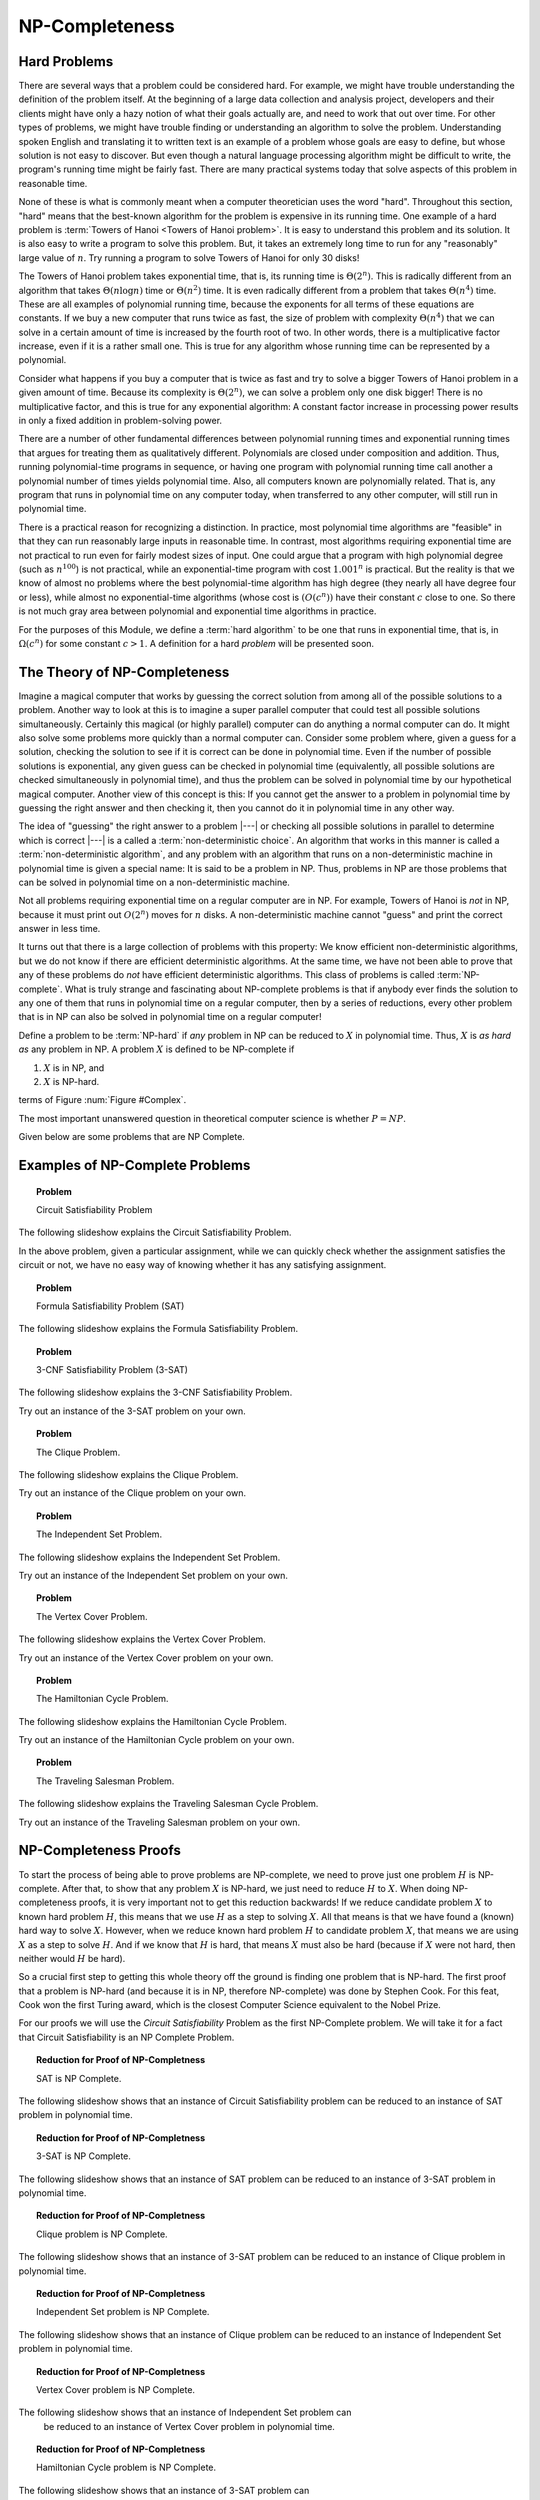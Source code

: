 .. This file is part of the OpenDSA eTextbook project. See
.. http://algoviz.org/OpenDSA for more details.
.. Copyright (c) 2012-2013 by the OpenDSA Project Contributors, and
.. distributed under an MIT open source license.

.. avmetadata::
   :author: Cliff Shaffer
   :prerequisites:
   :topic: NP-completeness

.. odsalink:: AV/Development/circuitSATCON.css

NP-Completeness
===============

Hard Problems
-------------

There are several ways that a problem could be considered hard.
For example, we might have trouble understanding the definition of the
problem itself.
At the beginning of a large data collection and analysis project,
developers and their clients might have only a hazy notion of what
their goals actually are, and need to work that out over time.
For other types of problems, we might have trouble finding or
understanding an algorithm to solve the problem.
Understanding spoken English and translating it to written text is an
example of a problem whose goals are easy to define, but whose
solution is not easy to discover.
But even though a natural language processing algorithm might be
difficult to write, the program's running time might be fairly fast.
There are many practical systems today that solve aspects of this
problem in reasonable time.

None of these is what is commonly meant when a computer
theoretician uses the word "hard".
Throughout this section, "hard" means that the best-known algorithm
for the problem is expensive in its running time.
One example of a hard problem is
:term:`Towers of Hanoi <Towers of Hanoi problem>`.
It is easy to understand this problem and its solution.
It is also easy to write a program to solve this problem.
But, it takes an extremely long time to run for any "reasonably"
large value of :math:`n`.
Try running a program to solve Towers of Hanoi for only 30 disks!

The Towers of Hanoi problem takes exponential time, that is, its
running time is :math:`\Theta(2^n)`.
This is radically different from an algorithm that takes
:math:`\Theta(n \log n)` time or :math:`\Theta(n^2)` time.
It is even radically different from a problem that takes
:math:`\Theta(n^4)` time.
These are all examples of polynomial running time, because the
exponents for all terms of these equations are constants.
If we buy a new computer that runs twice as fast,
the size of problem with complexity :math:`\Theta(n^4)` that we can
solve in a certain amount of time is increased by the fourth root of
two.
In other words, there is a multiplicative factor increase, even if it
is a rather small one.
This is true for any algorithm whose running time can be represented
by a polynomial.

Consider what happens if you buy a computer that is twice as fast and
try to solve a bigger Towers of Hanoi problem in a given amount of
time.
Because its complexity is :math:`\Theta(2^n)`, we can solve a problem
only one disk bigger!
There is no multiplicative factor, and this is true for any
exponential algorithm:
A constant factor increase in processing
power results in only a fixed addition in problem-solving power.

There are a number of other fundamental differences between
polynomial running times and exponential running times that argues for
treating them as qualitatively different.
Polynomials are closed under composition and addition.
Thus, running polynomial-time programs in sequence, or having one
program with polynomial running time call another a polynomial number
of times yields polynomial time.
Also, all computers known are polynomially related.
That is, any program that runs in polynomial time on any computer
today, when transferred to any other computer, will still run in
polynomial time.

There is a practical reason for recognizing a distinction.
In practice, most polynomial time algorithms are "feasible" in that
they can run reasonably large inputs in reasonable time.
In contrast, most algorithms requiring exponential time are not
practical to run even for fairly modest sizes of input.
One could argue that a program with high polynomial degree
(such as :math:`n^{100}`) is not practical, while an exponential-time
program with cost :math:`1.001^n` is practical.
But the reality is that we know of almost no problems where the best
polynomial-time algorithm has high degree (they nearly all have
degree four or less), while almost no exponential-time algorithms
(whose cost is :math:`(O(c^n))` have their constant :math:`c` close to
one.
So there is not much gray area between polynomial and
exponential time algorithms in practice.

For the purposes of this Module, we define a :term:`hard algorithm`
to be one that runs in exponential time, that is, in
:math:`\Omega(c^n)` for some constant :math:`c > 1`.
A definition for a hard *problem* will be presented soon.

The Theory of NP-Completeness
-----------------------------

Imagine a magical computer that works by guessing the correct
solution from among all of the possible solutions to a problem.
Another way to look at this is to imagine a super parallel computer
that could test all possible solutions simultaneously.
Certainly this magical (or highly parallel) computer can do anything a
normal computer can do.
It might also solve some problems more quickly than a normal computer
can.
Consider some problem where, given a guess for a solution, checking
the solution to see if it is correct can be done in polynomial time.
Even if the number of possible solutions is exponential,
any given guess can be checked in polynomial time (equivalently, all
possible solutions are checked simultaneously in polynomial time),
and thus the problem can be solved in polynomial time by our
hypothetical magical computer.
Another view of this concept is this: If you cannot get the answer
to a problem in polynomial time by guessing the right answer and then
checking it, then you cannot do it in polynomial time in any other way.

The idea of "guessing" the right answer to a problem |---| or checking
all possible solutions in parallel to determine which is correct |---|
is a called a :term:`non-deterministic choice`.
An algorithm that works in this manner is called a
:term:`non-deterministic algorithm`,
and any problem with an algorithm that runs on a non-deterministic
machine in polynomial time is given a special name:
It is said to be a problem in NP.
Thus, problems in NP are those problems that can be solved
in polynomial time on a non-deterministic machine.

Not all problems requiring exponential time on a regular
computer are in NP.
For example, Towers of Hanoi is *not* in NP, because it must
print out :math:`O(2^n)` moves for :math:`n` disks.
A non-deterministic machine cannot "guess" and print the correct
answer in less time.

It turns out that there is a large collection of
problems with this property:
We know efficient non-deterministic algorithms, but we do not know if
there are efficient deterministic algorithms.
At the same time, we have not been able to prove that any of these
problems do *not* have efficient deterministic algorithms.
This class of problems is called :term:`NP-complete`.
What is truly strange and fascinating about NP-complete problems is
that if anybody ever finds the solution to any one of them that runs
in polynomial time on a regular computer, then by a series of
reductions, every other problem that is in NP can also be
solved in polynomial time on a regular computer!

Define a problem to be :term:`NP-hard` if *any* problem in NP
can be reduced to :math:`X` in polynomial time.
Thus, :math:`X` is *as hard as* any problem in NP.
A problem :math:`X` is defined to be NP-complete if

#. :math:`X` is in NP, and
#. :math:`X` is NP-hard.

terms of Figure :num:`Figure #Complex`.

.. _Complex:

.. odsafig:: Images/Complex.png
   :width: 400
   :alt: The world of exponential time problems
   :capalign: justify
   :figwidth: 90%
   :align: center

   Our knowledge regarding the world of problems requiring exponential
   time or less.
   Some of these problems are solvable in polynomial time by a
   non-deterministic computer.
   Of these, some are known to be NP-complete, and some are known to be
   solvable in polynomial time on a regular computer.

The most important unanswered question in theoretical computer
science is whether :math:`P = NP`.

Given below are some problems that are NP Complete.

Examples of NP-Complete Problems
--------------------------------

.. topic:: Problem

   Circuit Satisfiability Problem 

The following slideshow explains the Circuit Satisfiability Problem.


.. inlineav:: circuitSATCON ss
   :output: show

In the above problem, given a particular assignment, while we can 
quickly check whether the assignment satisfies the circuit or not,
we have no easy way of knowing whether it has any satisfying 
assignment.


.. topic:: Problem

   Formula Satisfiability Problem (SAT) 

The following slideshow explains the Formula Satisfiability Problem.



.. avembed:: AV/Development/SAT.html ss


.. topic:: Problem

   3-CNF Satisfiability Problem (3-SAT)

The following slideshow explains the 3-CNF Satisfiability Problem.

.. avembed:: AV/Development/3sat.html ss

Try out an instance of the 3-SAT problem on your own.

.. avembed:: Exercises/Development/3sat_Ex.html ka


.. topic:: Problem

   The Clique Problem.

The following slideshow explains the Clique Problem.

.. avembed:: AV/Development/clique.html ss

Try out an instance of the Clique problem on your own.

.. avembed:: Exercises/Development/clique_Ex.html ka


.. topic:: Problem

   The Independent Set Problem.

The following slideshow explains the Independent Set Problem.

.. avembed:: AV/Development/IS.html ss

Try out an instance of the Independent Set problem on your own.

.. avembed:: Exercises/Development/IS_Ex.html ka


.. topic:: Problem

   The Vertex Cover Problem.

The following slideshow explains the Vertex Cover Problem.

.. avembed:: AV/Development/vertexcover.html ss

Try out an instance of the Vertex Cover problem on your own.

.. avembed:: Exercises/Development/vertexCover_Ex.html ka


.. topic:: Problem

   The Hamiltonian Cycle Problem.

The following slideshow explains the Hamiltonian Cycle Problem.

.. avembed:: AV/Development/hamiltonianCycle.html ss

Try out an instance of the Hamiltonian Cycle problem on your own.

.. avembed:: Exercises/Development/hamiltonianCycle_Ex.html ka


.. topic:: Problem

   The Traveling Salesman Problem.

The following slideshow explains the Traveling Salesman Cycle Problem.

.. avembed:: AV/Development/TSP.html ss

Try out an instance of the Traveling Salesman problem on your own.

.. avembed:: Exercises/Development/TSP_Ex.html ka



NP-Completeness Proofs
----------------------

To start the process of being able to prove problems are NP-complete,
we need to prove just one problem :math:`H` is NP-complete.
After that, to show that any problem :math:`X` is NP-hard, we just
need to reduce :math:`H` to :math:`X`.
When doing NP-completeness proofs, it is very important not to get
this reduction backwards!
If we reduce candidate problem :math:`X` to known hard problem
:math:`H`, this means that we use :math:`H` as a step to solving
:math:`X`.
All that means is that we have found a (known) hard way to
solve :math:`X`.
However, when we reduce known hard problem :math:`H` to candidate
problem :math:`X`, that means we are using :math:`X` as a step to
solve :math:`H`.
And if we know that :math:`H` is hard, that means :math:`X` must also
be hard (because if :math:`X` were not hard, then neither would
:math:`H` be hard).

So a crucial first step to getting this whole theory off the ground is
finding one problem that is NP-hard.
The first proof that a problem is NP-hard (and because it is in NP,
therefore NP-complete) was done by Stephen Cook.
For this feat, Cook won the first Turing award, which is the closest
Computer Science equivalent to the Nobel Prize.

For our proofs we will use the *Circuit Satisfiability* Problem as the
first NP-Complete problem. We will take it for a fact that Circuit 
Satisfiability is an NP Complete Problem.

.. _NPCreduction:

.. odsafig:: Images/reduction.png
   :width: 400
   :alt: The Reduction of NP-Complete Problems.
   :capalign: justify
   :figwidth: 90%
   :align: center

   We will use this sequence of reductions for the NP Complete Proofs.

.. topic:: Reduction for Proof of NP-Completness

   SAT is NP Complete. 

The following slideshow shows that an instance of Circuit Satisfiability 
problem can be reduced to an instance of SAT problem in polynomial time.
 
.. avembed:: AV/Development/circuitSATtoSat.html ss

.. topic:: Reduction for Proof of NP-Completness

   3-SAT is NP Complete. 

The following slideshow shows that an instance of SAT problem can be 
reduced to an instance of 3-SAT problem in polynomial time.

.. avembed:: AV/Development/satTo3sat.html ss

.. topic:: Reduction for Proof of NP-Completness

   Clique problem is NP Complete. 

The following slideshow shows that an instance of 3-SAT problem can be 
reduced to an instance of Clique problem in polynomial time.

.. avembed:: AV/Development/3satToClique.html ss

.. topic:: Reduction for Proof of NP-Completness

   Independent Set problem is NP Complete. 

The following slideshow shows that an instance of Clique problem can be 
reduced to an instance of Independent Set problem in polynomial time.

.. avembed:: AV/Development/cliqueToIS.html ss

.. topic:: Reduction for Proof of NP-Completness

   Vertex Cover problem is NP Complete. 

The following slideshow shows that an instance of Independent Set problem can
 be reduced to an instance of Vertex Cover problem in polynomial time.

.. avembed:: AV/Development/IStoVC.html ss

.. topic:: Reduction for Proof of NP-Completness

   Hamiltonian Cycle problem is NP Complete. 

The following slideshow shows that an instance of 3-SAT problem can
 be reduced to an instance of Independent Set problem in polynomial time.


.. avembed:: AV/Development/3satToHC.html ss

.. topic:: Reduction for Proof of NP-Completness

   Traveling Salesman problem is NP Complete. 

The following slideshow shows that an instance of Hamiltonian Cycle problem 
can be reduced to an instance of Traveling Salesman problem in polynomial time.

.. avembed:: AV/Development/HCtoTSP.html ss

.. odsascript:: AV/Development/circuit/circuit.js
.. odsascript:: AV/Development/circuitSATCON.js

